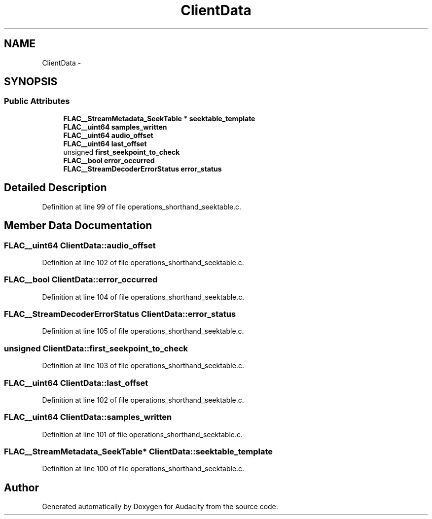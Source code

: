 .TH "ClientData" 3 "Thu Apr 28 2016" "Audacity" \" -*- nroff -*-
.ad l
.nh
.SH NAME
ClientData \- 
.SH SYNOPSIS
.br
.PP
.SS "Public Attributes"

.in +1c
.ti -1c
.RI "\fBFLAC__StreamMetadata_SeekTable\fP * \fBseektable_template\fP"
.br
.ti -1c
.RI "\fBFLAC__uint64\fP \fBsamples_written\fP"
.br
.ti -1c
.RI "\fBFLAC__uint64\fP \fBaudio_offset\fP"
.br
.ti -1c
.RI "\fBFLAC__uint64\fP \fBlast_offset\fP"
.br
.ti -1c
.RI "unsigned \fBfirst_seekpoint_to_check\fP"
.br
.ti -1c
.RI "\fBFLAC__bool\fP \fBerror_occurred\fP"
.br
.ti -1c
.RI "\fBFLAC__StreamDecoderErrorStatus\fP \fBerror_status\fP"
.br
.in -1c
.SH "Detailed Description"
.PP 
Definition at line 99 of file operations_shorthand_seektable\&.c\&.
.SH "Member Data Documentation"
.PP 
.SS "\fBFLAC__uint64\fP ClientData::audio_offset"

.PP
Definition at line 102 of file operations_shorthand_seektable\&.c\&.
.SS "\fBFLAC__bool\fP ClientData::error_occurred"

.PP
Definition at line 104 of file operations_shorthand_seektable\&.c\&.
.SS "\fBFLAC__StreamDecoderErrorStatus\fP ClientData::error_status"

.PP
Definition at line 105 of file operations_shorthand_seektable\&.c\&.
.SS "unsigned ClientData::first_seekpoint_to_check"

.PP
Definition at line 103 of file operations_shorthand_seektable\&.c\&.
.SS "\fBFLAC__uint64\fP ClientData::last_offset"

.PP
Definition at line 102 of file operations_shorthand_seektable\&.c\&.
.SS "\fBFLAC__uint64\fP ClientData::samples_written"

.PP
Definition at line 101 of file operations_shorthand_seektable\&.c\&.
.SS "\fBFLAC__StreamMetadata_SeekTable\fP* ClientData::seektable_template"

.PP
Definition at line 100 of file operations_shorthand_seektable\&.c\&.

.SH "Author"
.PP 
Generated automatically by Doxygen for Audacity from the source code\&.
